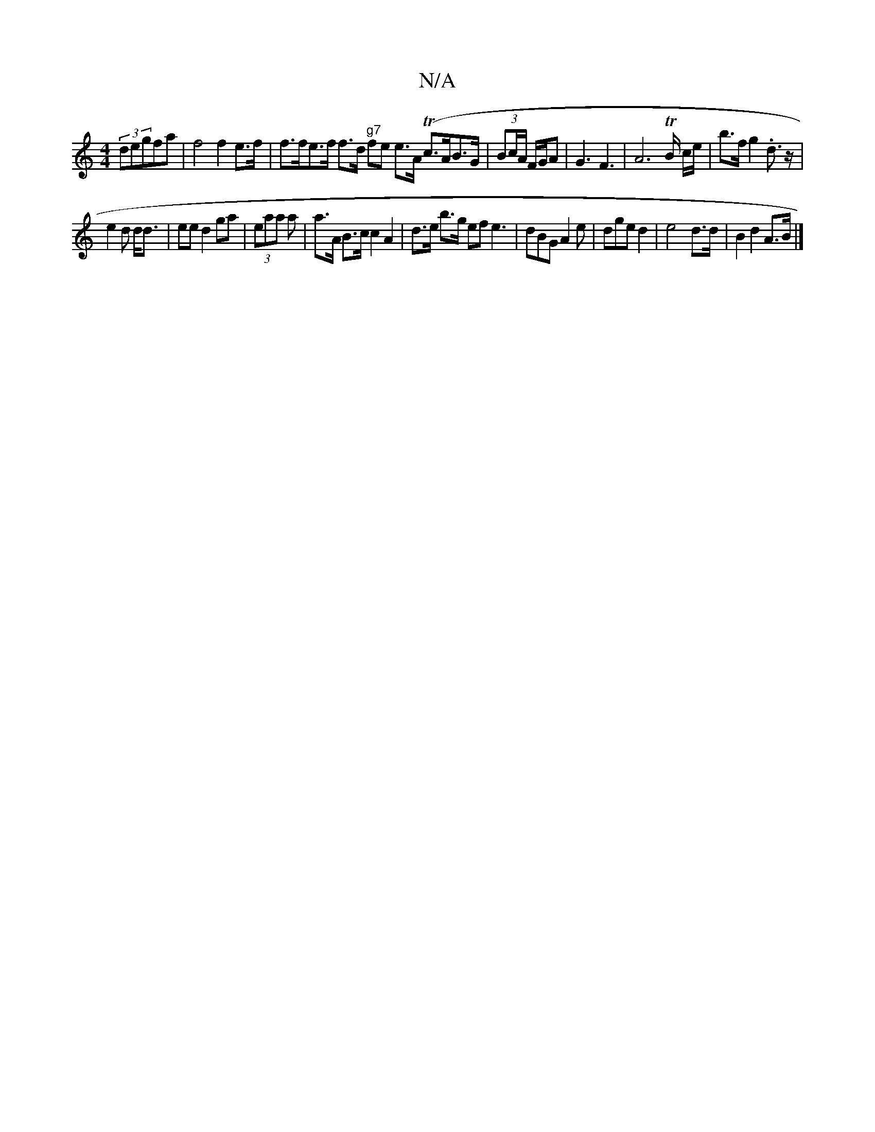 X:1
T:N/A
M:4/4
R:N/A
K:Cmajor
(3degfa | f4 f2 e>f | f>fe>f f>d "g7" fe e>A (Tc>AB>G|(3Bc/A/ F/G/A |G3 F3 | A4 T>B c/e/ | b>f g2.d>z |
e2d d<d|ee d2 ga | (3eaa a | a>A B>c c2 A2|d>e b>g efe3|dBG A2e|dge d2 | e4- d>d | B2 d2 A>B |]
